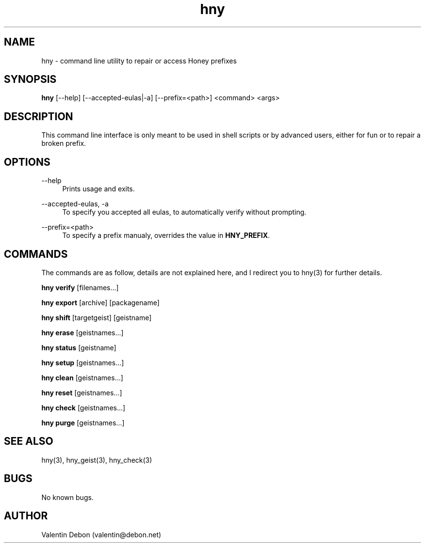 .\" manpage for the Honey package manager
.TH "hny" 1 "Tue May 22 2018" "Honey"
.SH NAME
hny \- command line utility to repair or access Honey prefixes
.SH SYNOPSIS
\fBhny\fR [\-\-help] [\-\-accepted-eulas|\-a] [\-\-prefix=<path>] <command> <args>
.SH DESCRIPTION
This command line interface is only meant to be used in shell scripts or
by advanced users, either for fun or to repair a broken prefix.
.SH OPTIONS
.RE
.PP
--help
.RS 4
Prints usage and exits.
.RE
.PP
--accepted-eulas, -a
.RS 4
To specify you accepted all eulas, to automatically verify without prompting.
.RE
.PP
--prefix=<path>
.RS 4
To specify a prefix manualy, overrides the value in \fBHNY_PREFIX\fR.
.SH COMMANDS
The commands are as follow, details are not explained here, and I redirect you to hny(3) for further details.
.RE
.PP
\fBhny verify\fR [filenames...]
.RE
.PP
\fBhny export\fR [archive] [packagename]
.RE
.PP
\fBhny shift\fR [targetgeist] [geistname]
.RE
.PP
\fBhny erase\fR [geistnames...]
.RE
.PP
\fBhny status\fR [geistname]
.RE
.PP
\fBhny setup\fR [geistnames...]
.RE
.PP
\fBhny clean\fR [geistnames...]
.RE
.PP
\fBhny reset\fR [geistnames...]
.RE
.PP
\fBhny check\fR [geistnames...]
.RE
.PP
\fBhny purge\fR [geistnames...]
.SH SEE ALSO
hny(3), hny_geist(3), hny_check(3)
.SH BUGS
No known bugs.
.SH AUTHOR
Valentin Debon (valentin@debon.net)
